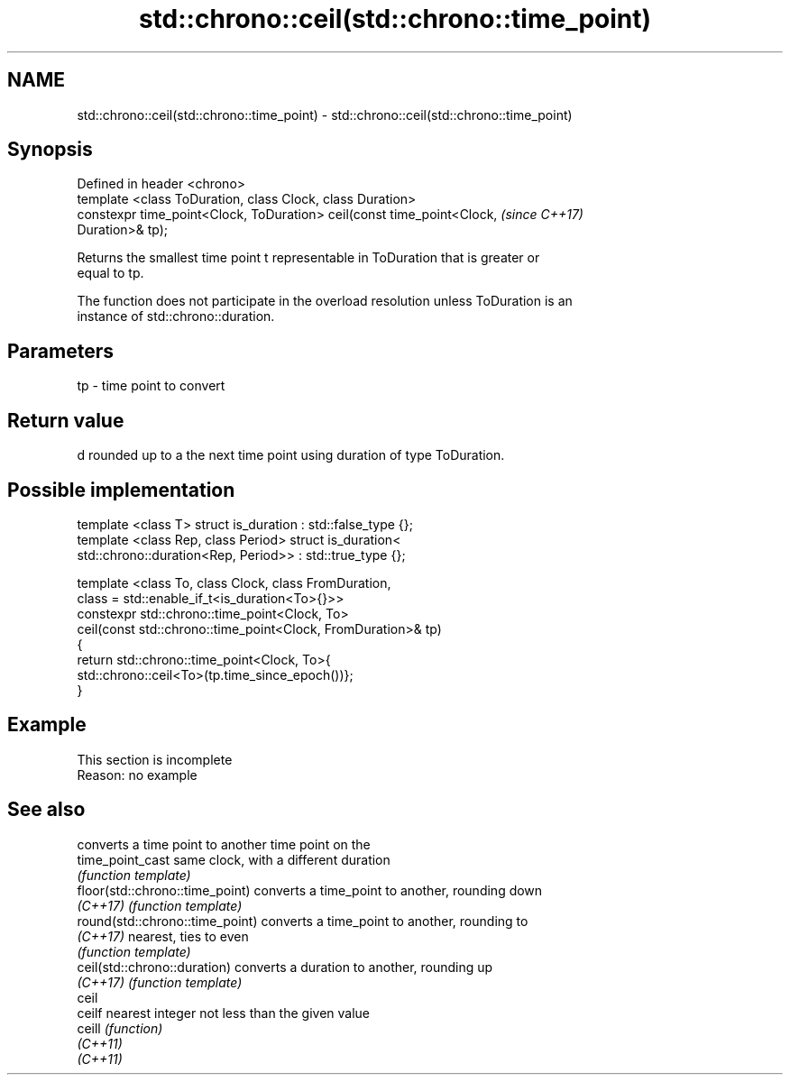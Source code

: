 .TH std::chrono::ceil(std::chrono::time_point) 3 "2019.08.27" "http://cppreference.com" "C++ Standard Libary"
.SH NAME
std::chrono::ceil(std::chrono::time_point) \- std::chrono::ceil(std::chrono::time_point)

.SH Synopsis
   Defined in header <chrono>
   template <class ToDuration, class Clock, class Duration>
   constexpr time_point<Clock, ToDuration> ceil(const time_point<Clock,   \fI(since C++17)\fP
   Duration>& tp);

   Returns the smallest time point t representable in ToDuration that is greater or
   equal to tp.

   The function does not participate in the overload resolution unless ToDuration is an
   instance of std::chrono::duration.

.SH Parameters

   tp - time point to convert

.SH Return value

   d rounded up to a the next time point using duration of type ToDuration.

.SH Possible implementation

   template <class T> struct is_duration : std::false_type {};
   template <class Rep, class Period> struct is_duration<
       std::chrono::duration<Rep, Period>> : std::true_type {};

   template <class To, class Clock, class FromDuration,
             class = std::enable_if_t<is_duration<To>{}>>
   constexpr std::chrono::time_point<Clock, To>
       ceil(const std::chrono::time_point<Clock, FromDuration>& tp)
   {
       return std::chrono::time_point<Clock, To>{
                  std::chrono::ceil<To>(tp.time_since_epoch())};
   }

.SH Example

    This section is incomplete
    Reason: no example

.SH See also

                                  converts a time point to another time point on the
   time_point_cast                same clock, with a different duration
                                  \fI(function template)\fP
   floor(std::chrono::time_point) converts a time_point to another, rounding down
   \fI(C++17)\fP                        \fI(function template)\fP
   round(std::chrono::time_point) converts a time_point to another, rounding to
   \fI(C++17)\fP                        nearest, ties to even
                                  \fI(function template)\fP
   ceil(std::chrono::duration)    converts a duration to another, rounding up
   \fI(C++17)\fP                        \fI(function template)\fP
   ceil
   ceilf                          nearest integer not less than the given value
   ceill                          \fI(function)\fP
   \fI(C++11)\fP
   \fI(C++11)\fP
